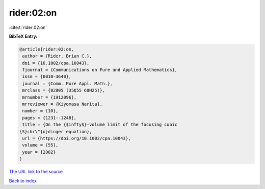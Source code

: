 rider:02:on
===========

:cite:t:`rider:02:on`

**BibTeX Entry:**

.. code-block:: bibtex

   @article{rider:02:on,
    author = {Rider, Brian C.},
    doi = {10.1002/cpa.10043},
    fjournal = {Communications on Pure and Applied Mathematics},
    issn = {0010-3640},
    journal = {Comm. Pure Appl. Math.},
    mrclass = {82B05 (35Q55 60H25)},
    mrnumber = {1912096},
    mrreviewer = {Kiyomasa Narita},
    number = {10},
    pages = {1231--1248},
    title = {On the {$infty$}-volume limit of the focusing cubic
   {S}chr\"{o}dinger equation},
    url = {https://doi.org/10.1002/cpa.10043},
    volume = {55},
    year = {2002}
   }

`The URL link to the source <ttps://doi.org/10.1002/cpa.10043}>`__


`Back to index <../By-Cite-Keys.html>`__
